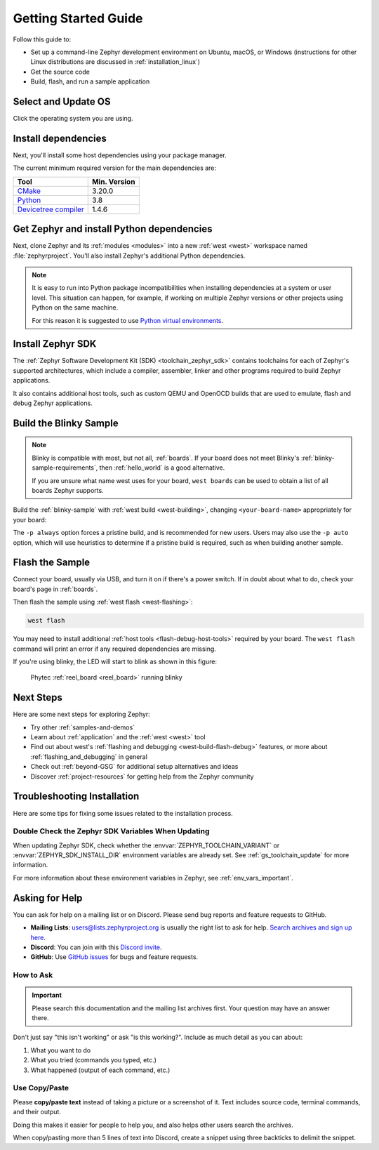 .. _getting_started:

Getting Started Guide
#####################

Follow this guide to:

- Set up a command-line Zephyr development environment on Ubuntu, macOS, or
  Windows (instructions for other Linux distributions are discussed in
  :ref:`installation_linux`)
- Get the source code
- Build, flash, and run a sample application

.. _host_setup:

.. rst-class:: numbered-step

Select and Update OS
********************

Click the operating system you are using.

.. tabs::

   .. group-tab:: Ubuntu

      This guide covers Ubuntu version 18.04 LTS and later.

      .. code-block:: bash

         sudo apt update
         sudo apt upgrade

   .. group-tab:: macOS

      On macOS Mojave or later, select *System Preferences* >
      *Software Update*. Click *Update Now* if necessary.

      On other versions, see `this Apple support topic
      <https://support.apple.com/en-us/HT201541>`_.

   .. group-tab:: Windows

      Select *Start* > *Settings* > *Update & Security* > *Windows Update*.
      Click *Check for updates* and install any that are available.

.. _install-required-tools:

.. rst-class:: numbered-step

Install dependencies
********************

Next, you'll install some host dependencies using your package manager.

The current minimum required version for the main dependencies are:

.. list-table::
   :header-rows: 1

   * - Tool
     - Min. Version

   * - `CMake <https://cmake.org/>`_
     - 3.20.0

   * - `Python <https://www.python.org/>`_
     - 3.8

   * - `Devicetree compiler <https://www.devicetree.org/>`_
     - 1.4.6

.. tabs::

   .. group-tab:: Ubuntu

      .. _install_dependencies_ubuntu:

      #. If using an Ubuntu version older than 22.04, it is necessary to add extra
         repositories to meet the minimum required versions for the main
         dependencies listed above. In that case, download, inspect and execute
         the Kitware archive script to add the Kitware APT repository to your
         sources list.
         A detailed explanation of ``kitware-archive.sh`` can be found here
         `kitware third-party apt repository <https://apt.kitware.com/>`_:

         .. code-block:: bash

            wget https://apt.kitware.com/kitware-archive.sh
            sudo bash kitware-archive.sh

      #. Use ``apt`` to install the required dependencies:

         .. code-block:: bash

            sudo apt install --no-install-recommends git cmake ninja-build gperf \
              ccache dfu-util device-tree-compiler wget \
              python3-dev python3-pip python3-setuptools python3-tk python3-wheel xz-utils file \
              make gcc gcc-multilib g++-multilib libsdl2-dev libmagic1

      #. Verify the versions of the main dependencies installed on your system by entering::

            cmake --version
            python3 --version
            dtc --version

         Check those against the versions in the table in the beginning of this section.
         Refer to the :ref:`installation_linux` page for additional information on updating
         the dependencies manually.

   .. group-tab:: macOS

      .. _install_dependencies_macos:

      #. Install `Homebrew <https://brew.sh/>`_:

         .. code-block:: bash

            /bin/bash -c "$(curl -fsSL https://raw.githubusercontent.com/Homebrew/install/HEAD/install.sh)"

      #. Use ``brew`` to install the required dependencies:

         .. code-block:: bash

            brew install cmake ninja gperf python3 ccache qemu dtc wget libmagic

   .. group-tab:: Windows

      .. note::

         Due to issues finding executables, the Zephyr Project doesn't
         currently support application flashing using the `Windows Subsystem
         for Linux (WSL)
         <https://msdn.microsoft.com/en-us/commandline/wsl/install_guide>`_
         (WSL).

         Therefore, we don't recommend using WSL when getting started.

      These instructions must be run in a ``cmd.exe`` command prompt. The
      required commands differ on PowerShell.

      These instructions rely on `Chocolatey`_. If Chocolatey isn't an option,
      you can install dependencies from their respective websites and ensure
      the command line tools are on your :envvar:`PATH` :ref:`environment
      variable <env_vars>`.

      |p|

      .. _install_dependencies_windows:

      #. `Install chocolatey`_.

      #. Open a ``cmd.exe`` window as **Administrator**. To do so, press the Windows key,
         type "cmd.exe", right-click the result, and choose :guilabel:`Run as
         Administrator`.

      #. Disable global confirmation to avoid having to confirm the
         installation of individual programs:

         .. code-block:: console

            choco feature enable -n allowGlobalConfirmation

      #. Use ``choco`` to install the required dependencies:

         .. code-block:: console

            choco install cmake --installargs 'ADD_CMAKE_TO_PATH=System'
            choco install ninja gperf python git dtc-msys2 wget unzip

      #. Close the window and open a new ``cmd.exe`` window **as a regular user** to continue.

.. _Chocolatey: https://chocolatey.org/
.. _Install chocolatey: https://chocolatey.org/install

.. _get_the_code:
.. _clone-zephyr:
.. _install_py_requirements:
.. _gs_python_deps:

.. rst-class:: numbered-step

Get Zephyr and install Python dependencies
******************************************

Next, clone Zephyr and its :ref:`modules <modules>` into a new :ref:`west
<west>` workspace named :file:`zephyrproject`. You'll also install Zephyr's
additional Python dependencies.


.. note::

    It is easy to run into Python package incompatibilities when installing
    dependencies at a system or user level. This situation can happen,
    for example, if working on multiple Zephyr versions or other projects
    using Python on the same machine.

    For this reason it is suggested to use `Python virtual environments`_.

.. _Python virtual environments: https://docs.python.org/3/library/venv.html

.. tabs::

   .. group-tab:: Ubuntu

      .. tabs::

         .. group-tab:: Install within virtual environment

            #. Use ``apt`` to install Python ``venv`` package:

               .. code-block:: bash

                  sudo apt install python3-venv

            #. Create a new virtual environment:

               .. code-block:: bash

                  python3 -m venv ~/zephyrproject/.venv

            #. Activate the virtual environment:

               .. code-block:: bash

                  source ~/zephyrproject/.venv/bin/activate

               Once activated your shell will be prefixed with ``(.venv)``. The
               virtual environment can be deactivated at any time by running
               ``deactivate``.

               .. note::

                  Remember to activate the virtual environment every time you
                  start working.

            #. Install west:

               .. code-block:: bash

                  pip install west

            #. Get the Zephyr source code:

               .. code-block:: bash

                 west init ~/zephyrproject
                 cd ~/zephyrproject
                 west update

            #. Export a :ref:`Zephyr CMake package <cmake_pkg>`. This allows CMake to
               automatically load boilerplate code required for building Zephyr
               applications.

               .. code-block:: console

                  west zephyr-export

            #. Zephyr's ``scripts/requirements.txt`` file declares additional Python
               dependencies. Install them with ``pip``.

               .. code-block:: bash

                  pip install -r ~/zephyrproject/zephyr/scripts/requirements.txt

         .. group-tab:: Install globally

            #. Install west, and make sure :file:`~/.local/bin` is on your
               :envvar:`PATH` :ref:`environment variable <env_vars>`:

               .. code-block:: bash

                  pip3 install --user -U west
                  echo 'export PATH=~/.local/bin:"$PATH"' >> ~/.bashrc
                  source ~/.bashrc

            #. Get the Zephyr source code:

               .. code-block:: bash

                  west init ~/zephyrproject
                  cd ~/zephyrproject
                  west update

            #. Export a :ref:`Zephyr CMake package <cmake_pkg>`. This allows CMake to
               automatically load boilerplate code required for building Zephyr
               applications.

               .. code-block:: console

                  west zephyr-export

            #. Zephyr's ``scripts/requirements.txt`` file declares additional Python
               dependencies. Install them with ``pip3``.

               .. code-block:: bash

                  pip3 install --user -r ~/zephyrproject/zephyr/scripts/requirements.txt

   .. group-tab:: macOS

      .. tabs::

         .. group-tab:: Install within virtual environment

            #. Create a new virtual environment:

               .. code-block:: bash

                  python3 -m venv ~/zephyrproject/.venv

            #. Activate the virtual environment:

               .. code-block:: bash

                  source ~/zephyrproject/.venv/bin/activate

               Once activated your shell will be prefixed with ``(.venv)``. The
               virtual environment can be deactivated at any time by running
               ``deactivate``.

               .. note::

                  Remember to activate the virtual environment every time you
                  start working.

            #. Install west:

               .. code-block:: bash

                  pip install west

            #. Get the Zephyr source code:

               .. code-block:: bash

                  west init ~/zephyrproject
                  cd ~/zephyrproject
                  west update

            #. Export a :ref:`Zephyr CMake package <cmake_pkg>`. This allows CMake to
               automatically load boilerplate code required for building Zephyr
               applications.

               .. code-block:: console

                  west zephyr-export

            #. Zephyr's ``scripts/requirements.txt`` file declares additional Python
               dependencies. Install them with ``pip``.

               .. code-block:: bash

                  pip install -r ~/zephyrproject/zephyr/scripts/requirements.txt

         .. group-tab:: Install globally

            #. Install west:

               .. code-block:: bash

                  pip3 install -U west

            #. Get the Zephyr source code:

               .. code-block:: bash

                  west init ~/zephyrproject
                  cd ~/zephyrproject
                  west update

            #. Export a :ref:`Zephyr CMake package <cmake_pkg>`. This allows CMake to
               automatically load boilerplate code required for building Zephyr
               applications.

               .. code-block:: console

                  west zephyr-export

            #. Zephyr's ``scripts/requirements.txt`` file declares additional Python
               dependencies. Install them with ``pip3``.

               .. code-block:: bash

                  pip3 install -r ~/zephyrproject/zephyr/scripts/requirements.txt

   .. group-tab:: Windows

      .. tabs::

         .. group-tab:: Install within virtual environment

            #. Create a new virtual environment:

               .. code-block:: bat

                  cd %HOMEPATH%
                  python -m venv zephyrproject\.venv

            #. Activate the virtual environment:

               .. code-block:: bat

                  :: cmd.exe
                  zephyrproject\.venv\Scripts\activate.bat
                  :: PowerShell
                  zephyrproject\.venv\Scripts\Activate.ps1

               Once activated your shell will be prefixed with ``(.venv)``. The
               virtual environment can be deactivated at any time by running
               ``deactivate``.

               .. note::

                  Remember to activate the virtual environment every time you
                  start working.

            #. Install west:

               .. code-block:: bash

                  pip install west

            #. Get the Zephyr source code:

               .. code-block:: bash

                  west init zephyrproject
                  cd zephyrproject
                  west update

            #. Export a :ref:`Zephyr CMake package <cmake_pkg>`. This allows CMake to
               automatically load boilerplate code required for building Zephyr
               applications.

               .. code-block:: console

                  west zephyr-export

            #. Zephyr's ``scripts\requirements.txt`` file declares additional Python
               dependencies. Install them with ``pip``.

               .. code-block:: bash

                  pip install -r %HOMEPATH%\zephyrproject\zephyr\scripts\requirements.txt

         .. group-tab:: Install globally

            #. Install west:

               .. code-block:: bat

                  pip3 install -U west

            #. Get the Zephyr source code:

               .. code-block:: bat

                  cd %HOMEPATH%
                  west init zephyrproject
                  cd zephyrproject
                  west update

            #. Export a :ref:`Zephyr CMake package <cmake_pkg>`. This allows CMake to
               automatically load boilerplate code required for building Zephyr
               applications.

               .. code-block:: bat

                  west zephyr-export

            #. Zephyr's ``scripts\requirements.txt`` file declares additional Python
               dependencies. Install them with ``pip3``.

               .. code-block:: bat

                  pip3 install -r %HOMEPATH%\zephyrproject\zephyr\scripts\requirements.txt

.. rst-class:: numbered-step


Install Zephyr SDK
******************

The :ref:`Zephyr Software Development Kit (SDK) <toolchain_zephyr_sdk>`
contains toolchains for each of Zephyr's supported architectures, which
include a compiler, assembler, linker and other programs required to build
Zephyr applications.

It also contains additional host tools, such as custom QEMU and OpenOCD builds
that are used to emulate, flash and debug Zephyr applications.

.. tabs::

   .. group-tab:: Ubuntu

      #. Download and verify the `latest Zephyr SDK bundle
         <https://github.com/zephyrproject-rtos/sdk-ng/releases>`_:

         .. code-block:: bash

            cd ~
            wget https://github.com/zephyrproject-rtos/sdk-ng/releases/download/v0.15.1/zephyr-sdk-0.15.1_linux-x86_64.tar.gz
            wget -O - https://github.com/zephyrproject-rtos/sdk-ng/releases/download/v0.15.1/sha256.sum | shasum --check --ignore-missing

         If your host architecture is 64-bit ARM (for example, Raspberry Pi), replace ``x86_64``
         with ``aarch64`` in order to download the 64-bit ARM Linux SDK.

      #. Extract the Zephyr SDK bundle archive:

         .. code-block:: bash

            tar xvf zephyr-sdk-0.15.1_linux-x86_64.tar.gz

         .. note::
            It is recommended to extract the Zephyr SDK bundle at one of the following locations:

            * ``$HOME``
            * ``$HOME/.local``
            * ``$HOME/.local/opt``
            * ``$HOME/bin``
            * ``/opt``
            * ``/usr/local``

            The Zephyr SDK bundle archive contains the ``zephyr-sdk-0.15.1`` directory and, when
            extracted under ``$HOME``, the resulting installation path will be
            ``$HOME/zephyr-sdk-0.15.1``.

      #. Run the Zephyr SDK bundle setup script:

         .. code-block:: bash

            cd zephyr-sdk-0.15.1
            ./setup.sh

         .. note::
            You only need to run the setup script once after extracting the Zephyr SDK bundle.

            You must rerun the setup script if you relocate the Zephyr SDK bundle directory after
            the initial setup.

      #. Install `udev <https://en.wikipedia.org/wiki/Udev>`_ rules, which
         allow you to flash most Zephyr boards as a regular user:

         .. code-block:: bash

            sudo cp ~/zephyr-sdk-0.15.1/sysroots/x86_64-pokysdk-linux/usr/share/openocd/contrib/60-openocd.rules /etc/udev/rules.d
            sudo udevadm control --reload

   .. group-tab:: macOS

      #. Download and verify the `latest Zephyr SDK bundle
         <https://github.com/zephyrproject-rtos/sdk-ng/releases>`_:

         .. code-block:: bash

            cd ~
            wget https://github.com/zephyrproject-rtos/sdk-ng/releases/download/v0.15.1/zephyr-sdk-0.15.1_macos-x86_64.tar.gz
            wget -O - https://github.com/zephyrproject-rtos/sdk-ng/releases/download/v0.15.1/sha256.sum | shasum --check --ignore-missing

         If your host architecture is 64-bit ARM (Apple Silicon, also known as M1), replace
         ``x86_64`` with ``aarch64`` in order to download the 64-bit ARM macOS SDK.

      #. Extract the Zephyr SDK bundle archive:

         .. code-block:: bash

            tar xvf zephyr-sdk-0.15.1_macos-x86_64.tar.gz

         .. note::
            It is recommended to extract the Zephyr SDK bundle at one of the following locations:

            * ``$HOME``
            * ``$HOME/.local``
            * ``$HOME/.local/opt``
            * ``$HOME/bin``
            * ``/opt``
            * ``/usr/local``

            The Zephyr SDK bundle archive contains the ``zephyr-sdk-0.15.1`` directory and, when
            extracted under ``$HOME``, the resulting installation path will be
            ``$HOME/zephyr-sdk-0.15.1``.

      #. Run the Zephyr SDK bundle setup script:

         .. code-block:: bash

            cd zephyr-sdk-0.15.1
            ./setup.sh

         .. note::
            You only need to run the setup script once after extracting the Zephyr SDK bundle.

            You must rerun the setup script if you relocate the Zephyr SDK bundle directory after
            the initial setup.

   .. group-tab:: Windows

      #. Open a ``cmd.exe`` window by pressing the Windows key typing "cmd.exe".

      #. Download the `latest Zephyr SDK bundle
         <https://github.com/zephyrproject-rtos/sdk-ng/releases>`_:

         .. code-block:: console

            cd %HOMEPATH%
            wget https://github.com/zephyrproject-rtos/sdk-ng/releases/download/v0.15.1/zephyr-sdk-0.15.1_windows-x86_64.zip

      #. Extract the Zephyr SDK bundle archive:

         .. code-block:: console

            unzip zephyr-sdk-0.15.1_windows-x86_64.zip

         .. note::
            It is recommended to extract the Zephyr SDK bundle at one of the following locations:

            * ``%HOMEPATH%``
            * ``%PROGRAMFILES%``

            The Zephyr SDK bundle archive contains the ``zephyr-sdk-0.15.1`` directory and, when
            extracted under ``%HOMEPATH%``, the resulting installation path will be
            ``%HOMEPATH%\zephyr-sdk-0.15.1``.

      #. Run the Zephyr SDK bundle setup script:

         .. code-block:: console

            cd zephyr-sdk-0.15.1
            setup.cmd

         .. note::
            You only need to run the setup script once after extracting the Zephyr SDK bundle.

            You must rerun the setup script if you relocate the Zephyr SDK bundle directory after
            the initial setup.

.. _getting_started_run_sample:

.. rst-class:: numbered-step

Build the Blinky Sample
***********************

.. note::

   Blinky is compatible with most, but not all, :ref:`boards`. If your board
   does not meet Blinky's :ref:`blinky-sample-requirements`, then
   :ref:`hello_world` is a good alternative.

   If you are unsure what name west uses for your board, ``west boards``
   can be used to obtain a list of all boards Zephyr supports.

Build the :ref:`blinky-sample` with :ref:`west build <west-building>`, changing
``<your-board-name>`` appropriately for your board:

.. tabs::

   .. group-tab:: Ubuntu

      .. code-block:: bash

         cd ~/zephyrproject/zephyr
         west build -p always -b <your-board-name> samples/basic/blinky

   .. group-tab:: macOS

      .. code-block:: bash

         cd ~/zephyrproject/zephyr
         west build -p always -b <your-board-name> samples/basic/blinky

   .. group-tab:: Windows

      .. code-block:: bat

         cd %HOMEPATH%\zephyrproject\zephyr
         west build -p always -b <your-board-name> samples\basic\blinky

The ``-p always`` option forces a pristine build, and is recommended for new
users. Users may also use the ``-p auto`` option, which will use
heuristics to determine if a pristine build is required, such as when building
another sample.

.. rst-class:: numbered-step

Flash the Sample
****************

Connect your board, usually via USB, and turn it on if there's a power switch.
If in doubt about what to do, check your board's page in :ref:`boards`.

Then flash the sample using :ref:`west flash <west-flashing>`:

.. code-block:: console

   west flash

You may need to install additional :ref:`host tools <flash-debug-host-tools>`
required by your board. The ``west flash`` command will print an error if any
required dependencies are missing.

If you're using blinky, the LED will start to blink as shown in this figure:

.. figure:: img/ReelBoard-Blinky.png
   :width: 400px
   :name: reelboard-blinky

   Phytec :ref:`reel_board <reel_board>` running blinky

Next Steps
**********

Here are some next steps for exploring Zephyr:

* Try other :ref:`samples-and-demos`
* Learn about :ref:`application` and the :ref:`west <west>` tool
* Find out about west's :ref:`flashing and debugging <west-build-flash-debug>`
  features, or more about :ref:`flashing_and_debugging` in general
* Check out :ref:`beyond-GSG` for additional setup alternatives and ideas
* Discover :ref:`project-resources` for getting help from the Zephyr
  community

.. _troubleshooting_installation:

Troubleshooting Installation
****************************

Here are some tips for fixing some issues related to the installation process.

.. _toolchain_zephyr_sdk_update:

Double Check the Zephyr SDK Variables When Updating
===================================================

When updating Zephyr SDK, check whether the :envvar:`ZEPHYR_TOOLCHAIN_VARIANT`
or :envvar:`ZEPHYR_SDK_INSTALL_DIR` environment variables are already set.
See :ref:`gs_toolchain_update` for more information.

For more information about these environment variables in Zephyr, see :ref:`env_vars_important`.

.. _help:

Asking for Help
***************

You can ask for help on a mailing list or on Discord. Please send bug reports and
feature requests to GitHub.

* **Mailing Lists**: users@lists.zephyrproject.org is usually the right list to
  ask for help. `Search archives and sign up here`_.
* **Discord**: You can join with this `Discord invite`_.
* **GitHub**: Use `GitHub issues`_ for bugs and feature requests.

How to Ask
==========

.. important::

   Please search this documentation and the mailing list archives first. Your
   question may have an answer there.

Don't just say "this isn't working" or ask "is this working?". Include as much
detail as you can about:

#. What you want to do
#. What you tried (commands you typed, etc.)
#. What happened (output of each command, etc.)

Use Copy/Paste
==============

Please **copy/paste text** instead of taking a picture or a screenshot of it.
Text includes source code, terminal commands, and their output.

Doing this makes it easier for people to help you, and also helps other users
search the archives.

When copy/pasting more than 5 lines of text into Discord, create a snippet using
three backticks to delimit the snippet.

.. _Search archives and sign up here: https://lists.zephyrproject.org/g/users
.. _Discord invite: https://chat.zephyrproject.org
.. _GitHub issues: https://github.com/zephyrproject-rtos/zephyr/issues
